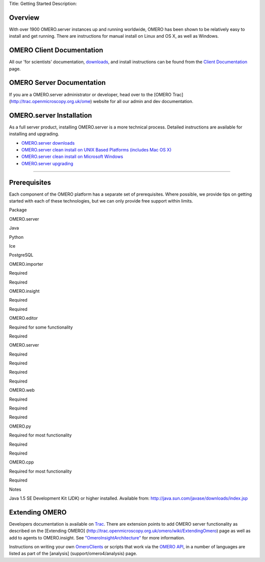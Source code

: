 Title: Getting Started Description:

Overview
--------

With over 1900 OMERO.server instances up and running worldwide, OMERO
has been shown to be relatively easy to install and get running. There
are instructions for manual install on Linux and OS X, as well as
Windows.

OMERO Client Documentation
--------------------------

All our 'for scientists' documentation, `downloads <../downloads>`_, and
install instructions can be found from the `Client
Documentation <client-documentation>`_ page.

OMERO Server Documentation
--------------------------

If you are a OMERO.server administrator or developer, head over to the
[OMERO Trac] (http://trac.openmicroscopy.org.uk/ome) website for all our
admin and dev documentation.

OMERO.server Installation
-------------------------

As a full server product, installing OMERO.server is a more technical
process. Detailed instructions are available for installing and
upgrading.

-  `OMERO.server downloads <../downloads>`_
-  `OMERO.server clean install on UNIX Based Platforms (includes Mac OS
   X) <../server/installation>`_
-  `OMERO.server clean install on Microsoft
   Windows <../server/install-windows>`_
-  `OMERO.server upgrading <../server/upgrade>`_

--------------

Prerequisites
-------------

Each component of the OMERO platform has a separate set of
prerequisites. Where possible, we provide tips on getting started with
each of these technologies, but we can only provide free support within
limits.

.. raw:: html

   <center>
   <div id="prerequisites-table">
   <table style="border: 1px solid #333; padding: 6px 6px 6px 12px;" cellpadding="6" border="1">
     <tr>
       <th>

Package

.. raw:: html

   </th>
       <th>

OMERO.server

.. raw:: html

   </th>
       <th>

Java

.. raw:: html

   </th>
       <th>

Python

.. raw:: html

   </th>
       <th>

Ice

.. raw:: html

   </th>
       <th>

PostgreSQL

.. raw:: html

   </th>
     </tr>
     <tr>
       <td>

OMERO.importer

.. raw:: html

   </td>
       <td>

Required

.. raw:: html

   </td>
       <td>

Required

.. raw:: html

   </td>
       <td></td>
       <td></td>
       <td></td>
     </tr>
     <tr>
       <td>

OMERO.insight

.. raw:: html

   </td>
       <td>

Required

.. raw:: html

   </td>
       <td>

Required

.. raw:: html

   </td>
       <td></td>
       <td></td>
       <td></td>
     </tr>
     <tr>
       <td>

OMERO.editor

.. raw:: html

   </td>
       <td>

Required for some functionality

.. raw:: html

   </td>
       <td>

Required

.. raw:: html

   </td>
       <td></td>
       <td></td>
       <td></td>
     </tr>
     <tr>
        <td>

OMERO.server

.. raw:: html

   </td>
        <td></td>
        <td>

Required

.. raw:: html

   </td>
        <td>

Required

.. raw:: html

   </td>
        <td>

Required

.. raw:: html

   </td>
        <td>

Required

.. raw:: html

   </td>
     </tr>
     <tr>
       <td>

OMERO.web

.. raw:: html

   </td>
       <td>

Required

.. raw:: html

   </td>
       <td></td>
       <td>

Required

.. raw:: html

   </td>
       <td>

Required

.. raw:: html

   </td>
       <td></td>
     </tr>
     <tr>
       <td>

OMERO.py

.. raw:: html

   </td>
       <td>

Required for most functionality

.. raw:: html

   </td>
       <td></td>
       <td>

Required

.. raw:: html

   </td>
       <td>

Required

.. raw:: html

   </td>
       <td></td>
     </tr>
     <tr>
       <td>

OMERO.cpp

.. raw:: html

   </td>
       <td>

Required for most functionality

.. raw:: html

   </td>
       <td></td>
       <td></td>
       <td>

Required

.. raw:: html

   </td>
       <td></td>
     </tr>
   </table>
   </div>
   <table>
     <tr>
       <td valign="top">

Notes

.. raw:: html

   </td>
       <td>

 

.. raw:: html

   </td>
       <td>

Java 1.5 SE Development Kit (JDK) or higher installed. Available from:
http://java.sun.com/javase/downloads/index.jsp

.. raw:: html

   </td>
     </tr>
   </table>
   </center>

Extending OMERO
---------------

Developers documentation is available on
`Trac <http://trac.openmicroscopy.org.uk/omero/wiki>`_. There are
extension points to add OMERO server functionality as described on the
[Extending OMERO]
(http://trac.openmicroscopy.org.uk/omero/wiki/ExtendingOmero) page as
well as add to agents to OMERO.insight. See
`"OmeroInsightArchitecture" <http://trac.openmicroscopy.org.uk/shoola/wiki/OmeroInsightArchitecture>`_
for more information.

Instructions on writing your own
`OmeroClients <http://trac.openmicroscopy.org.uk/omero/wiki/OmeroClients>`_
or scripts that work via the `OMERO
API <http://trac.openmicroscopy.org.uk/omero/wiki/OmeroApi>`_, in a
number of languages are listed as part of the [analysis]
(support/omero4/analysis) page.
